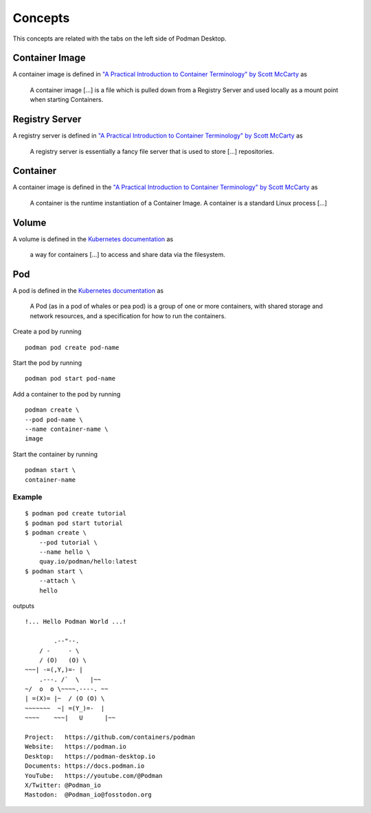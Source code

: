 Concepts
========

This concepts are related with the tabs on the left side of Podman Desktop.

.. image:: ./img/podman-desktop-dashboard.png
   :alt: Screenshot of Podman Desktop with the Dashboard tab selected.

Container Image
---------------

A container image is defined in `"A Practical Introduction to Container Terminology" by Scott McCarty <https://developers.redhat.com/blog/2018/02/22/container-terminology-practical-introduction>`_ as

    A container image [...] is a file which is pulled down from a Registry Server and used locally as a mount point when starting Containers.

Registry Server
---------------

A registry server is defined in `"A Practical Introduction to Container Terminology" by Scott McCarty <https://developers.redhat.com/blog/2018/02/22/container-terminology-practical-introduction>`_ as

    A registry server is essentially a fancy file server that is used to store [...] repositories.

Container
--------- 

A container image is defined in the `"A Practical Introduction to Container Terminology" by Scott McCarty <https://developers.redhat.com/blog/2018/02/22/container-terminology-practical-introduction>`_ as

    A container is the runtime instantiation of a Container Image. A container is a standard Linux process [...]

Volume
------

A volume is defined in the `Kubernetes documentation <https://kubernetes.io/docs/concepts/storage/volumes/>`_ as

    a way for containers [...] to access and share data via the filesystem.

Pod
---

A pod is defined in the `Kubernetes documentation <https://kubernetes.io/docs/concepts/workloads/pods/>`_ as

    A Pod (as in a pod of whales or pea pod) is a group of one or more containers, with shared storage and network resources, and a specification for how to run the containers.

Create a pod by running ::

    podman pod create pod-name

Start the pod by running ::

    podman pod start pod-name

Add a container to the pod by running ::

    podman create \
    --pod pod-name \
    --name container-name \
    image

Start the container by running ::

    podman start \
    container-name

Example
^^^^^^^

::

    $ podman pod create tutorial
    $ podman pod start tutorial
    $ podman create \
        --pod tutorial \
        --name hello \
        quay.io/podman/hello:latest
    $ podman start \
        --attach \
        hello

outputs ::

    !... Hello Podman World ...!

            .--"--.           
        / -     - \         
        / (O)   (O) \        
    ~~~| -=(,Y,)=- |         
        .---. /`  \   |~~      
    ~/  o  o \~~~~.----. ~~   
    | =(X)= |~  / (O (O) \   
    ~~~~~~~  ~| =(Y_)=-  |   
    ~~~~    ~~~|   U      |~~ 

    Project:   https://github.com/containers/podman
    Website:   https://podman.io
    Desktop:   https://podman-desktop.io
    Documents: https://docs.podman.io
    YouTube:   https://youtube.com/@Podman
    X/Twitter: @Podman_io
    Mastodon:  @Podman_io@fosstodon.org
